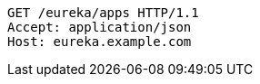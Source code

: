 [source,http,options="nowrap"]
----
GET /eureka/apps HTTP/1.1
Accept: application/json
Host: eureka.example.com

----